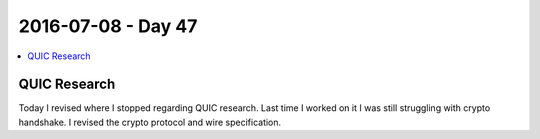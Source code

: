 ===================
2016-07-08 - Day 47
===================

.. contents:: :local:

QUIC Research
=============

Today I revised where I stopped regarding QUIC research.
Last time I worked on it I was still struggling with crypto handshake.
I revised the crypto protocol and wire specification.
